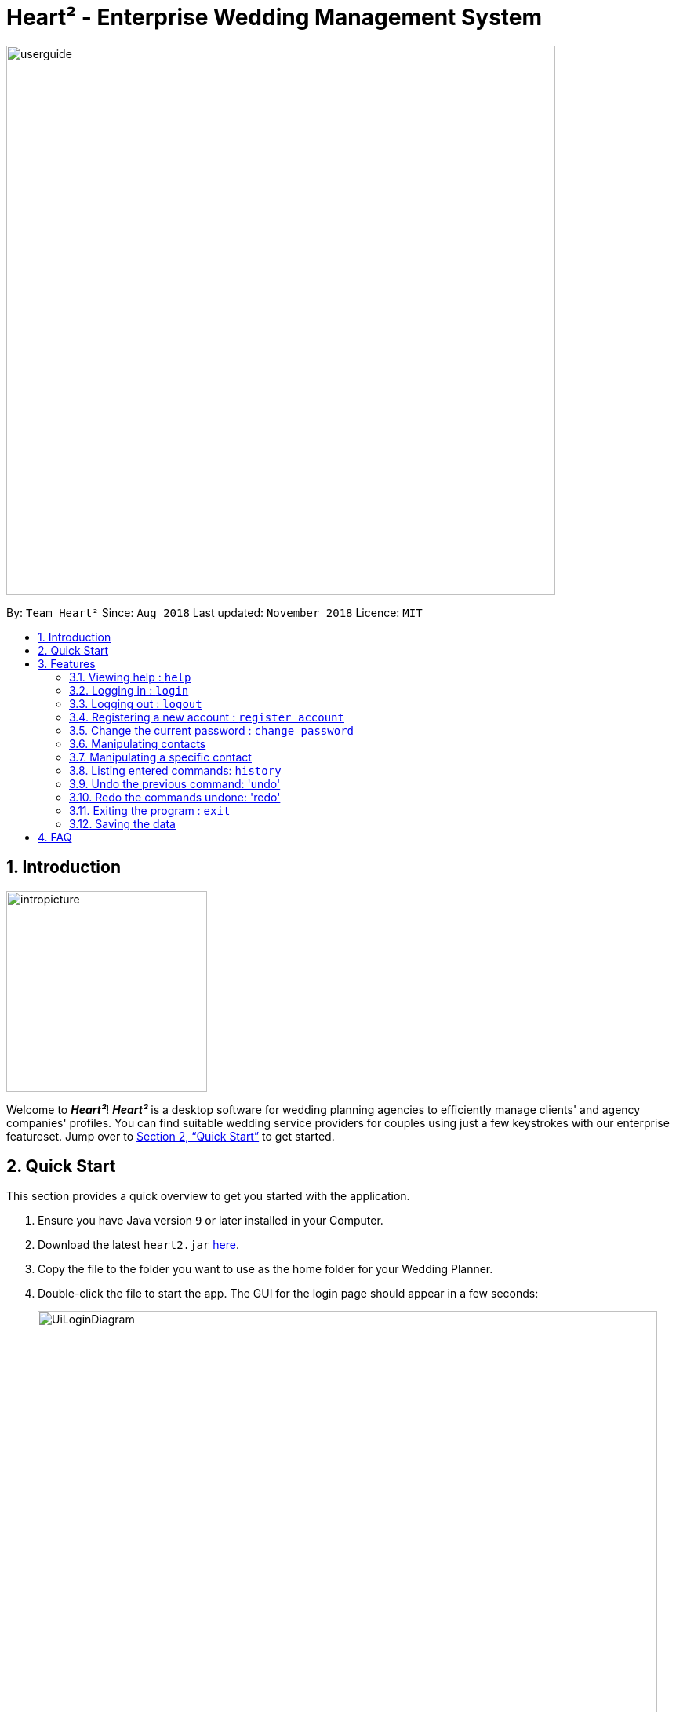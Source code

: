 = Heart² - Enterprise Wedding Management System
:site-section: UserGuide
:toc:
:toc-title:
:toc-placement: preamble
:sectnums:
:imagesDir: images
:stylesDir: stylesheets
:xrefstyle: full
:experimental:
ifdef::env-github[]
:tip-caption: :bulb:
:note-caption: :information_source:
endif::[]
:repoURL: https://github.com/CS2103-AY1819S1-F10-3/main/

image::userguide.png[width="700"]

By: `Team Heart²`      Since: `Aug 2018`      Last updated: `November 2018`      Licence: `MIT`

== Introduction
image::intropicture.png[width="256"]

Welcome to *_Heart²_*! *_Heart²_* is a desktop software for wedding planning agencies to efficiently manage clients' and agency companies' profiles.
You can find suitable wedding service providers for couples using just a few keystrokes with our enterprise featureset. Jump over to <<Quick Start>> to get started.

== Quick Start

This section provides a quick overview to get you started with the application.

.  Ensure you have Java version `9` or later installed in your Computer.
.  Download the latest `heart2.jar` link:{repoURL}/releases[here].
.  Copy the file to the folder you want to use as the home folder for your Wedding Planner.
.  Double-click the file to start the app. The GUI for the login page should appear in a few seconds:
+
image::UiLoginDiagram.png[width="790"]
+
.  Type the command in the command box and press kbd:[Enter] to execute it. +
e.g. typing *`help`* and pressing kbd:[Enter] will open the help window.
.  Refer to <<Features>> for details of each command.
.  After keying in the right login command, the GUI for the main page should appear:
+
image::Ui.png[width="790"]

[[Features]]
== Features
The following format is consistent for all the commands listed in this section.

image::format.png[width="256"]

* Words in `UPPER_CASE` are the parameters to be supplied by the user e.g. in `add n/NAME`, `NAME` is a parameter which can be used as `add n/John Doe`.
* Items in square brackets are optional. E.g `n/NAME [t/TAG]` can be used as `n/John Doe t/friend` or as `n/John Doe`.
* Items with `…`​ after them can be used multiple times including zero times. E.g. `[t/TAG]...` can be used as `{nbsp}` (i.e. 0 times), `t/friend`, `t/friend t/family` etc.
* Parameters can be in any order. E.g. if the command specifies `n/NAME p/PHONE_NUMBER`, `p/PHONE_NUMBER n/NAME` is also acceptable.



* Example: An example image shows the source code format for a particular command

[cols="^,<5a", frame=none]
|=====
|image:exampleimage.png[width="64", role="center"]
|`login u/rootUser p/rootPassword`
|=====

image::commands.png[width="256"]
The following section documents all the commands available in this application.

=== Viewing help : `help`

Opens a new window that contains the user guide to help you find out any information you need.

Format: `help`

=== Logging in : `login`

Securely logs you in to access the system. By default, a root account with `SUPER_USER` privilege is provided, using the username `rootUser` and password `rootPassword`.

Format: `login u/USERNAME p/PASSWORD`

[cols="^,<5a", frame=none]
|=====
|image:exampleimage.png[width="64", role="center"]
|`login u/rootUser p/rootPassword`
|=====

=== Logging out : `logout`

Securely logs you out of the system.

Format: `logout`

=== Registering a new account : `register account`

Register a new account for this application. You can only register a new account via an account with `SUPER_USER` privilege. By default, `rootUser` is a default account with `SUPER_USER` privilege.

[NOTE]
It may sound counter-intuitive to require an account before registering a new account. We make this requirement as only authorised personal should be given an account. Ideally, the owner of the application should dictate the account given to employees by helping them register an account.

Format: `register account u/USERNAME p/PASSWORD r/ROLE`

`r/ROLE`:
either
`r/superuser`
 or `r/readonlyuser` to create a `SUPER_USER` account or `READ_ONLY_USER` account respectively.

[cols="^,<5a", frame=none]
|=====
|image:exampleimage.png[width="64", role="center"]
|`register account u/myNewUsername p/p@ssw0rd r/superuser`
|=====

=== Change the current password : `change password`

Change your current account password from an old password to a new password.

Condition: your old password is typed in correctly, and new password should not be the same as old password.

[CAUTION]
Make sure your new password is typed correctly. There is no confirmation prompt once you execute the command.

Format: `change password o/YOUR_OLD_PASSWORD n/YOUR_NEW_PASSWORD`

[cols="^,<5a", frame=none]
|=====
|image:exampleimage.png[width="64", role="center"]
|`change password o/jf3nv n/j9y3nd`
|=====

=== Manipulating contacts

There are two types of contacts supported by Heart², namely `client` and `vendor`.

TIP: All commands pertaining to contacts start with either `client` or `vendor`.

==== Adding a contact

You can `add` a contact together with its particulars into Heart² by specifying its contact type first, that is, `client` or `vendor`.

Format: `CONTACT_TYPE add n/FULL_NAME p/PHONE_NUMBER e/EMAIL_ADDRESS a/HOME_ADDRESS [t/TAG]…​`

[cols="^,<5a", frame=none]
|=====
|image:exampleimage.png[width="64", role="center"]
|`client add n/John Doe p/87654321 e/johndoe@gmail.com a/123 Lorem Street, #45-67, Singapore 890123`
|=====
[cols="^,<5a", frame=none]
|=====
|image:exampleimage.png[width="64", role="center"]
|`vendor add n/Mary Jane p/98765432 e/maryjane@gmail.com a/123 Lorem Street, #67-89, Singapore 890321`
|=====

// tag::listClient[]
==== Listing and searching for contacts

You can also `list` your different contacts by specifying the contact type to be shown.

[cols="^,<5a", frame=none]
|=====
|image:exampleimage.png[width="64", role="center"]
|`client list`
|=====
[cols="^,<5a", frame=none]
|=====
|image:exampleimage.png[width="64", role="center"]
|`vendor list`
|=====

Heart² also supports searching via name, phone number, email, address and tags for you to quickly find your contacts.
To search, simply append your search parameters to the back of the original command.

Format: `CONTACT_TYPE list [n/FULL_NAME] [p/PHONE_NUMBER] [e/EMAIL_ADDRESS] [a/HOME_ADDRESS] [t/TAG]...`

[cols="^,<5a", frame=none]
|=====
|image:exampleimage.png[width="64", role="center"]
|`client list n/John`
|=====
[cols="^,<5a", frame=none]
|=====
|image:exampleimage.png[width="64", role="center"]
|`vendor list p/98765432`
|=====
// end::listClient[]

=== Manipulating a specific contact

Contacts in Heart² are assigned a unique ID each for you to refer back to them.
This unique ID allows you to refer the contact at any point of time when using Heart².

[TIP]
Commands pertaining to one specific contact have an additional unique ID appended to the back of `client` or `vendor`

[TIP]
These IDs are persistent for one session. Each restart of Heart reassigns IDs to contacts, effectively compacting the IDs of your contacts.

[NOTE]
IDs can be similar for `client` and `vendor`.
However, since the contact type and ID comes together, they would still refer to different contacts!

==== Viewing a contact

You can `view` detailed information about a specific contact using its unique ID.
This information will be displayed on the right panel in Heart².

Format: `CONTACT_TYPE#id select`

[cols="^,<5a", frame=none]
|=====
|image:exampleimage.png[width="64", role="center"]
|`client#3 select`
|=====
[cols="^,<5a", frame=none]
|=====
|image:exampleimage.png[width="64", role="center"]
|`vendor#3 select`
|=====

==== Deleting a client

You can also `delete` a contact from Heart², by specifying its unique ID.

Format: `CONTACT_TYPE#id delete`

[cols="^,<5a", frame=none]
|=====
|image:exampleimage.png[width="64", role="center"]
|`client#123 delete`
|=====
[cols="^,<5a", frame=none]
|=====
|image:exampleimage.png[width="64", role="center"]
|`vendor#12 delete`
|=====

==== Updating a client profile

You can also `update` a contact's particulars, again by specifying its unique ID.

Format: `CONTACT_TYPE#id update [n/FULL_NAME] [p/PHONE_NUMBER] [e/EMAIL_ADDRESS] [a/HOME_ADDRESS] [t/TAG]...`

[cols="^,<5a", frame=none]
|=====
|image:exampleimage.png[width="64", role="center"]
|`client#3 update n/Jane Doe e/janedoe@gmail.com`
|=====
[cols="^,<5a", frame=none]
|=====
|image:exampleimage.png[width="64", role="center"]
|`vendor#2 update n/Bob Vans e/bobvans@gmail.com`
|=====

==== Adding a service requirement for a client

You can add a service requirement for a client by the client's id.
You must specify the cost which will be in _Singapore Dollars (SGD)_.

[NOTE]
====
Please exclude spacing and symbols (e.g. '$' ',') when entering the cost
====
Format: `client#id addservice s/SERVICE_TYPE c/SERVICE_COST_BUDGET`

Available Service Types `SERVICE_TYPE`:

* `photographer`
* `hotel`
* `catering`
* `dress`
* `ring`
* `transport`
* `invitation`

[cols="^,<5a", frame=none]
|=====
|image:exampleimage.png[width="64", role="center"]
|* `client#123 addservice s/photographer c/2000`
 * `client#123 addservice s/catering c/10000`
|=====

==== Automatching for a client

You can easily find service providers that can fulfill the requests services with this command.

[NOTE]
====
It only shows you the service providers within the budget of the client.
====
Format: `client#id automatch`

[cols="^,<5a", frame=none]
|=====
|image:exampleimage.png[width="64", role="center"]
|* `client#123 automatch`
|=====


==== Adding a service type supported by service provider

You can add a service type supported by the service provider by its id.
You must specify the cost which will be in _Singapore Dollars (SGD)_.

[NOTE]
====
Please exclude spacing and symbols (e.g. '$' ',') when entering the cost
====

Format: `vendor#id addservice s/SERVICE_TYPE c/SERVICE_COST_ESTIMATE`

Available Service Types `SERVICE_TYPE`:

* `photographer`
* `hotel`
* `catering`
* `dress`
* `ring`
* `transport`
* `invitation`

[cols="^,<5a", frame=none]
|=====
|image:exampleimage.png[width="64", role="center"]
|* `vendor#123 addservice s/photography c/2000`
 * `vendor#123 addservice s/catering c/10000`
|=====

==== Automatching for a service provider

You can easily find clients whose service requirements match the services offered by a service provider.

[NOTE]
====
It only shows you the clients whose budgets can afford the service.
====
Format: `vendor#id automatch`

[cols="^,<5a", frame=none]
|=====
|image:exampleimage.png[width="64", role="center"]
|* `vendor#123 automatch`
|=====

=== Listing entered commands: `history`

Lists all the commands that you have entered in reverse chronological order.

Format: `history`

[NOTE]
====
Pressing the kbd:[&uarr;] and kbd:[&darr;] arrows will display the previous and next input respectively in the command box.
====

// tag::undoredo[]
=== Undo the previous command: 'undo'

Undo the commands that you have entered in chronological order.

Format: `undo`

[NOTE]
====
The application will only undo commands that modifies the list of contacts: `add`, `update`, `delete`, `clear`
====
[NOTE]
====
The application will show either the client list or service
provider list corresponding to the command that was undone.
====

=== Redo the commands undone: 'redo'

Redo the commands that you have undone by undo in chronological order.

Format: `redo`

[NOTE]
====
Commands that have been undone will be reset upon a `clear` command.
====
[NOTE]
====
The application will show either the client list or service
provider list corresponding to the command that was redone.
====
// end::undoredo[]


=== Exiting the program : `exit`

Exits the program.

Format: `exit`

=== Saving the data

Address book data are saved in the hard disk automatically after any command that changes the data.

There is no need for you to save manually.

== FAQ
image::faqpicture.png[width="400"]

*[red]#Q*#: [red]#How do I transfer my data to another Computer?# +
*A*: Install the app in the other computer and overwrite the empty data file it creates with the file that contains the data of your previous Address Book folder.

*[red]#Q*#: [red]#What platform is this application available on?# +
*A*: This application is cross-platform, and can be used on both Windows and Mac OS.

*[red]#Q*#: [red]#Is this application free-of-charge?# +
*A*: Yes, this application is open-source and can be use for free, even commercially.

*[red]#Q*#: [red]#How can I report an issue?# +
*A*: You can raise an issue in the issue section and our team will get back to you as soon as possbile.
